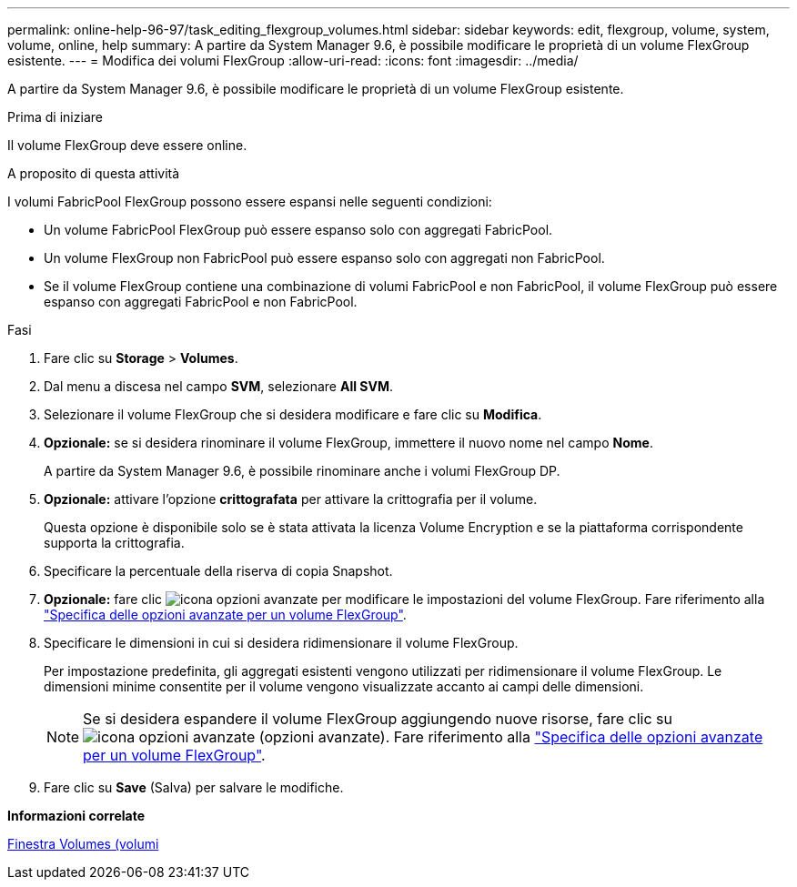 ---
permalink: online-help-96-97/task_editing_flexgroup_volumes.html 
sidebar: sidebar 
keywords: edit, flexgroup, volume, system, volume, online, help 
summary: A partire da System Manager 9.6, è possibile modificare le proprietà di un volume FlexGroup esistente. 
---
= Modifica dei volumi FlexGroup
:allow-uri-read: 
:icons: font
:imagesdir: ../media/


[role="lead"]
A partire da System Manager 9.6, è possibile modificare le proprietà di un volume FlexGroup esistente.

.Prima di iniziare
Il volume FlexGroup deve essere online.

.A proposito di questa attività
I volumi FabricPool FlexGroup possono essere espansi nelle seguenti condizioni:

* Un volume FabricPool FlexGroup può essere espanso solo con aggregati FabricPool.
* Un volume FlexGroup non FabricPool può essere espanso solo con aggregati non FabricPool.
* Se il volume FlexGroup contiene una combinazione di volumi FabricPool e non FabricPool, il volume FlexGroup può essere espanso con aggregati FabricPool e non FabricPool.


.Fasi
. Fare clic su *Storage* > *Volumes*.
. Dal menu a discesa nel campo *SVM*, selezionare *All SVM*.
. Selezionare il volume FlexGroup che si desidera modificare e fare clic su *Modifica*.
. *Opzionale:* se si desidera rinominare il volume FlexGroup, immettere il nuovo nome nel campo *Nome*.
+
A partire da System Manager 9.6, è possibile rinominare anche i volumi FlexGroup DP.

. *Opzionale:* attivare l'opzione *crittografata* per attivare la crittografia per il volume.
+
Questa opzione è disponibile solo se è stata attivata la licenza Volume Encryption e se la piattaforma corrispondente supporta la crittografia.

. Specificare la percentuale della riserva di copia Snapshot.
. *Opzionale:* fare clic image:../media/advanced_options.gif["icona opzioni avanzate"] per modificare le impostazioni del volume FlexGroup. Fare riferimento alla link:task_specifying_advanced_options_for_flexgroup_volume.html["Specifica delle opzioni avanzate per un volume FlexGroup"].
. Specificare le dimensioni in cui si desidera ridimensionare il volume FlexGroup.
+
Per impostazione predefinita, gli aggregati esistenti vengono utilizzati per ridimensionare il volume FlexGroup. Le dimensioni minime consentite per il volume vengono visualizzate accanto ai campi delle dimensioni.

+
[NOTE]
====
Se si desidera espandere il volume FlexGroup aggiungendo nuove risorse, fare clic su image:../media/advanced_options.gif["icona opzioni avanzate"] (opzioni avanzate). Fare riferimento alla link:task_specifying_advanced_options_for_flexgroup_volume.html["Specifica delle opzioni avanzate per un volume FlexGroup"].

====
. Fare clic su *Save* (Salva) per salvare le modifiche.


*Informazioni correlate*

xref:reference_volumes_window.adoc[Finestra Volumes (volumi]
